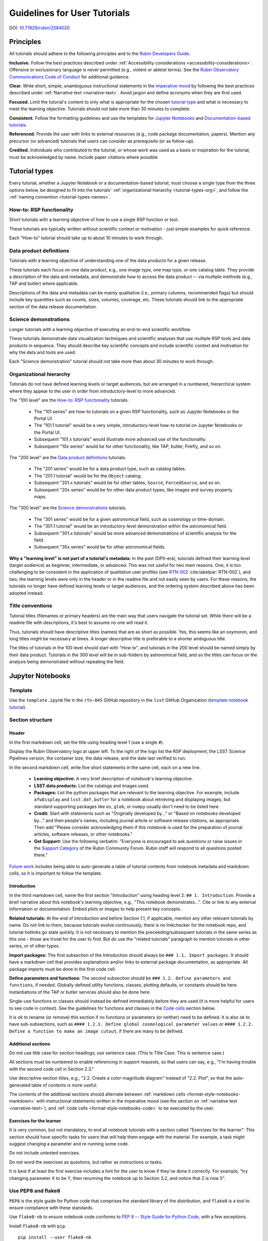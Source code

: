 #############################
Guidelines for User Tutorials
#############################

DOI: `10.71929/rubin/2584020 <https://doi.org/10.71929/rubin/2584020>`_

.. abstract::

   This document defines the guidelines, principles, and formats for user-facing tutorials that demonstrate how to use
   the Rubin Science Platform (RSP) to analyze data from the Legacy Survey of Space and Time (LSST).
   All Rubin staff and the broader science community should use these guidelines when contributing to
   the sets of Jupyter Notebook or documentation-based tutorials maintained by the Rubin Community Science team (CST).

.. Metadata such as the title, authors, and description are set in metadata.yaml

.. TODO: Delete the note below before merging new content to the main branch.

.. Make in-text citations with: :cite:`bibkey`.
.. Uncomment to use citations
.. .. rubric:: References
..
.. .. bibliography:: local.bib lsstbib/books.bib lsstbib/lsst.bib lsstbib/lsst-dm.bib lsstbib/refs.bib lsstbib/refs_ads.bib
..    :style: lsst_aa


.. _pedagogical-principles:

Principles
==========

All tutorials should adhere to the following principles and to the `Rubin Developers Guide <https://developer.lsst.io/>`__.

**Inclusive.**
Follow the best practices described under :ref:`Accessibility considerations <accessibility-considerations>`.
Offensive or exclusionary language is never permitted (e.g., violent or ableist terms).
See the `Rubin Observatory Communications Code of Conduct <https://docushare.lsstcorp.org/docushare/dsweb/Get/Document-24920/>`_ for additional guidance.

**Clear.**
Write short, simple, unambiguous instructional statements in the `imperative mood <https://en.wikipedia.org/wiki/Imperative_mood>`_
by following the best practices described under :ref:`Narrative text <narrative-text>`.
Avoid jargon and define acronyms when they are first used.

**Focused.**
Limit the tutorial's content to only what is appropriate for the chosen `tutorial type <tutorial-types>`_ and what is necessary to meet the learning objective.
Tutorials should not take more than 30 minutes to complete.

**Consistent.**
Follow the formatting guidelines and use the templates for `Jupyter Notebooks`_ and `Documentation-based tutorials`_.

**Referenced.**
Provide the user with links to external resources (e.g., code package documentation, papers).
Mention any precursor (or advanced) tutorials that users can consider as prerequisite (or as follow-up).

**Credited.**
Individuals who contributed to the tutorial, or whose work was used as a basis or inspiration for the tutorial, must be acknowledged by name.
Include paper citations where possible.


.. _tutorial-types:

Tutorial types
==============

Every tutorial, whether a Jupyter Notebook or a documentation-based tutorial,
must choose a single type from the three options below,
be designed to fit into the tutorials' :ref:`organizational hierarchy <tutorial-types-org>`,
and follow the :ref:`naming convention <tutorial-types-names>`.


.. _tutorial-types-howto:

How-to: RSP functionality
-------------------------

Short tutorials with a learning objective of how to use a single RSP function or tool.

These tutorials are typically written without scientific context or motivation - just simple examples for quick reference.

Each "How-to" tutorial should take up to about 10 minutes to work through.


.. _tutorial-types-prod:

Data product definitions
------------------------

Tutorials with a learning objective of understanding one of the data products for a given release.

These tutorials each focus on one data product, e.g., one image type, one map type, or one catalog table.
They provide a description of the data and metadata, and demonstrate how to access the data product -- via multiple methods (e.g., TAP and butler) where applicable.

Descriptions of the data and metadata can be mainly qualitative (i.e., primary columns, recommended flags) but should include key quantities such as counts, sizes, volumes, coverage, etc.
These tutorials should link to the appropriate section of the data release documentation.


.. _tutorial-types-sci:

Science demonstrations
----------------------

Longer tutorials with a learning objective of executing an end-to-end scientific workflow.

These tutorials demonstrate data visualization techniques and scientific analyses that use multiple RSP tools and data products in sequence.
They should describe key scientific concepts and include scientific context and motivation for why the data and tools are used.

Each "Science demonstration" tutorial should not take more than about 30 minutes to work through.


.. _tutorial-types-org:

Organizational hierarchy
------------------------

Tutorials do not have defined learning levels or target audiences, but are arranged in a numbered, hierarchical system
where they appear to the user in order from introductory-level to more advanced.

The "100 level" are the `How-to: RSP functionality`_ tutorials.

 * The "101 series" are how-to tutorials on a given RSP functionality, such as Jupyter Notebooks or the Portal UI.
 * The "101.1 tutorial" would be a very simple, introductory-level how-to tutorial on Jupyter Notebooks or the Portal UI.
 * Subsequent "101.x tutorials" would illustrate more advanced use of the functionality.
 * Subsequent "10x series" would be for other functionality, like TAP, butler, Firefly, and so on.

The "200 level" are the `Data product definitions`_ tutorials.

 * The "201 series" would be for a data product type, such as catalog tables.
 * The "201.1 tutorial" would be for the ``Object`` catalog.
 * Subsequent "201.x tutorials" would be for other tables, ``Source``, ``ForcedSource``, and so on.
 * Subsequent "20x series" would be for other data product types, like images and survey property maps.

The "300 level" are the `Science demonstrations`_ tutorials.

 * The "301 series" would be for a given astronomical field, such as cosmology or time-domain.
 * The "301.1 tutorial" would be an introductory-level demonstration within the astronomical field.
 * Subsequent "301.x tutorials" would be more advanced demonstrations of scientific analysis for the field.
 * Subsequent "30x series" would be for other astronomical fields.

**Why a "learning level" is not part of a tutorial's metadata:**
In the past (DP0-era), tutorials defined their learning level (target audience) as beginner, intermediate, or advanced.
This was not useful for two main reasons.
One, it is too challenging to be consistent in the application of qualitative user profiles (see `RTN-002 <https://rtn-002.lsst.io/>`_ :cite:labelpar:`RTN-002`),
and two, the learning levels were only in the header or in the readme file and not easily seen by users.
For these reasons, the tutorials no longer have defined learning levels or target audiences,
and the ordering system described above has been adopted instead.


.. _tutorial-types-names:

Title conventions
-----------------

Tutorial titles (filenames or primary headers) are the main way that users navigate the tutorial set.
While there will be a readme file with descriptions, it's best to assume no one will read it.

Thus, tutorials should have descriptive titles (names) that are as short as possible.
Yes, this seems like an oxymoron, and long titles might be necessary at times.
A longer descriptive title is preferable to a shorter ambiguous title.

The titles of tutorials in the 100 level should start with "How to", and
tutorials in the 200 level should be named simply by their data product.
Tutorials in the 300 level will be in sub-folders by astronomical field,
and so the titles can focus on the analysis being demonstrated without
repeating the field.



.. _format-style-notebooks:

Jupyter Notebooks
=================


.. _format-style-notebooks-template:

Template
--------

Use the ``template.ipynb`` file in the ``rtn-045`` GitHub repository in the ``lsst`` GitHub Organization (`template notebook tutorial <https://github.com/lsst/rtn-045/blob/main/_static/template.ipynb>`_).


.. _format-style-notebooks-sections:

Section structure
-----------------

.. _format-style-notebooks-sections-header:

Header
^^^^^^

In the first markdown cell, set the title using heading level 1 (use a single ``#``).

Display the Rubin Observatory logo at upper left.
To the right of the logo list the RSP deployment,
the LSST Science Pipelines version,
the container size, the data release,
and the date last verified to run.

In the second markdown cell, write five short statements in the same cell, each on a new line.

 * **Learning objective:** A very brief description of notebook's learning objective.
 * **LSST data products:** List the catalogs and images used.
 * **Packages:** List the python packages that are relevant to the learning objective. For example, include ``afwDisplay`` and ``lsst.daf.butler`` for a notebook about retrieving and displaying images, but standard supporting packages like ``os``, ``glob``, or ``numpy`` usually don't need to be listed here.
 * **Credit:** Start with statements such as "Originally developed by..." or "Based on notebooks developed by..." and then people's names, including journal article or software release citations, as appropriate. Then add "Please consider acknowledging them if this notebook is used for the preparation of journal articles, software releases, or other notebooks."
 * **Get Support:** Use the following verbatim: "Everyone is encouraged to ask questions or raise issues in the `Support Category <https://community.lsst.org/c/support/6>`_ of the Rubin Community Forum. Rubin staff will respond to all questions posted there."


`Future work`_ includes being able to auto-generate a table of tutorial contents from notebook metadata and markdown cells, so it is important to follow the template.


.. _format-style-notebooks-sections-intro:

Introduction
^^^^^^^^^^^^

In the third markdown cell, name the first section "Introduction" using heading level 2: ``## 1. Introduction``.
Provide a brief narrative about this notebook's learning objective, e.g., "This notebook demonstrates...".
Cite or link to any external information or documentation.
Embed plots or images to help present key concepts.

**Related tutorials:**
At the end of Introduction and before Section 1.1, if applicable,
mention any other relevant tutorials by name.
Do not link to them, because tutorials evolve continuously, there is no linkchecker for the notebook repo,
and tutorial hotlinks go stale quickly.
It is not necessary to mention the preceeding/subsequent tutorials in the same series as this one - those are trivial for the user to find.
But do use the "related tutorials" paragraph to mention tutorials in other series, or of other types.

**Import packages:**
The first subsection of the Introduction should always be ``### 1.1. Import packages``.
It should have a markdown cell that provides explanations and/or links to external package documentation, as appropriate.
All package imports must be done in the first code cell.

**Define parameters and functions:**
The second subsection should be ``### 1.2. Define parameters and functions``, if needed.
Globally defined utility functions, classes, plotting defaults, or constants should be here.
Instantiations of the TAP or butler services should also be done here.

Single-use functions or classes should instead be defined immediately before they are used
(it is more helpful for users to see code in context).
See the guidelines for functions and classes in the `Code cells`_ section below.

It is ok to rename (or remove) this section if no functions or parameters (or neither) need to be defined.
It is also ok to have sub-subsections, such as ``#### 1.2.1. Define global cosmological parameter values``
or ``#### 1.2.2. Define a function to make an image cutout``, if there are many to be defined.


Additional sections
^^^^^^^^^^^^^^^^^^^

Do not use title case for section headings; use sentence case.
(This Is Title Case. This is sentence case.)

All sections must be numbered to enable referencing in support requests, so that users can say,
e.g., "I'm having trouble with the second code cell in Section 2.3."

Use descriptive section titles, e.g., "2.2. Create a color-magnitude diagram" instead of "2.2. Plot",
so that the auto-generated table of contents is more useful.

The contents of the additional sections should alternate between :ref:`markdown cells <format-style-notebooks-markdown>`
with instructional statements written in the imperative mood (see the section on :ref:`narrative text <narrative-text>`),
and :ref:`code cells <format-style-notebooks-code>` to be executed by the user.


.. _format-style-notebooks-sections-exercises:

Exercises for the learner
^^^^^^^^^^^^^^^^^^^^^^^^^

It is very common, but not mandatory, to end all notebook tutorials with a section called
"Exercises for the learner".
This section should have specific tasks for users that will help them engage with the material.
For example, a task might suggest changing a parameter and re-running some code.

Do not include untested exercises.

Do not word the exercises as questions, but rather as instructions or tasks.

It is best if at least the first exercise includes a hint for the user to know if they've done it correctly.
For example, "try changing parameter X to be Y, then rerunning the notebook up to Section 3.2, and notice that Z is now 5".


.. _format-style-notebooks-pep8:

Use PEP8 and flake8
-------------------

``PEP8`` is the style guide for Python code that comprises the standard library of the distribution,
and ``flake8`` is a tool to ensure compliance with these standards.

Use ``flake8-nb`` to ensure notebook code conforms to  `PEP 8 -- Style Guide for Python Code <https://www.python.org/dev/peps/pep-0008/>`_, with a few exceptions.

Install ``flake8-nb`` with ``pip``.

::

  pip install --user flake8-nb


It is known that the most up-to-date version of ``flake8`` has some issues.
If errors are encountered such as ``AttributeError: '_io.StringIO' object has no attribute 'buffer'``,
force-downgrade ``flake8`` from version ``4.0.1`` to ``3.9.2`` with ``pip install flake8==3.9.2``.

As ``flake8-nb`` no longer takes a configuration file of rule exceptions, either pass the configurations
as arguments every time ``flake8-nb`` is run, or set the following alias, e.g., in a ``.bashrc`` file.

::

  alias flake8-nb='flake8-nb --max-line-length=99 --ignore=E133,E226,E228,E266,N802,N803,N806,N812,N813,N815,N816,W503'


Run ``flake8-nb`` on a notebook named ``<notebook.ipynb>``.

::

  flake8-nb <notebook.ipynb>


Run ``flake8-nb`` periodically during notebook development and fix errors.
Ensure ``flake8-nb`` runs clean before requesting a review.


.. _format-style-notebooks-spellcheck:

Use jupyterlab-spellchecker
---------------------------

The Jupyterlab-spellchecker has been installed for everyone on RSP.

When editing a markdown cell, Jupyterlab-spellchecker will highlight unknown words. 
To avoid it highlighting unknown words in a code cell, use ``"{}".format(variable)`` or ``"%s"%variable`` instead of ``f"{variable}"`` in the code.


.. _format-style-notebooks-markdown:

Markdown cells
--------------

Every code cell should be preceded with a markdown cell that contains instructional statements
written in the imperative mood (see the section on :ref:`narrative text <narrative-text>`).


Monospace font
^^^^^^^^^^^^^^

Markdown cell text should be in ``monospace`` font if:

* it is the name of a package, function, class, or method
  * e.g., ``numpy``, ``show_bokeh_inline``, ``SkyCoord``, ``Factory``, ``to_table()``
* it is a variable used in a code cell
  * e.g., ``results``
* it is the name of a TAP table or Butler dataset
  * e.g., ``Object``, ``deep_coadd``, ``source``



.. _format-style-notebooks-markdown-indented:

Indented text
^^^^^^^^^^^^^

Use indented text only for warnings (see `Known warnings`_) and figure captions.

Indented text is created as in the following examples, which can also be found
in the :ref:`template notebook <format-style-notebooks-template>`.

::

  > **Warning:** the following cell produces a warning which is ok to ignore because...


::

  > **Figure 1:** Value 2 as a function of Value 1...



Embedded images
^^^^^^^^^^^^^^^

Use the drag-and-drop method to embed images in markdown cells.

Double click on the markdown cell and put the cursor at the desired line.
Drag-and-drop the image into the markdown cell, and a line of markdown code (similar to what is shown in the second line in the snippet below) will automatically appear.
It is optional to add the first and third lines in order to define style settings like size.

::

  <div style="max-width:300px">
  
  ![example.png](attachment:b512e6a5-d5f8-4ae3-bde5-1b7177a29663.png)
  
  </div>


Include a figure caption immediately after the embedded image, using `Indented text`_.
The figure should be numbered in the same series as generated :ref:`plots <format-style-notebooks-output-plots>`, and
the caption should include the citation to the source of the image.

Execute the markdown cell to see the image displayed.
An example embedded image is provided in the :ref:`template notebook <format-style-notebooks-template>`.


.. _format-style-notebooks-code:

Code cells
----------

All python code in Jupyter Notebooks should adhere to the
`Code Style Guidelines <https://developer.lsst.io/coding/intro.html>`_
in the `Rubin Developer's Guide <https://developer.lsst.io/>`_,
and should `Use PEP8 and flake8`_.

Comments
^^^^^^^^

Do not use comments (``#``) within a code cell as explanatory documentation.

Every code cell should be preceded by a :ref:`markdown cell <format-style-notebooks-markdown>`
that provides instruction and describes what the code does.
Code cells should be kept short enough that intra-cell comments are not necessary.

Only use comments within code cells to comment-out optional code.


Functions, classes, and variables
^^^^^^^^^^^^^^^^^^^^^^^^^^^^^^^^^

Functions, classes, and variables should be named following the
`Naming Conventions <https://developer.lsst.io/python/style.html#naming-conventions>`_
defined in the `Rubin Developer's Guide <https://developer.lsst.io/>`_.

 * Functions should be lowercase, with words separated by underscores as necessary to improve readability (``snake_case``).
 * Classes should use the CapWords convention with leading uppercase (``CamelCase``).
 * Variables follow the rule for functions, and single-character variables should be avoided (use descriptive words).

Global functions, classes, and variables which are used more than once in a notebook should be
defined in the :ref:`introduction <format-style-notebooks-sections-intro>`,
but single-use functions, classes, and variables can be defined immediately before they are used.

`Future work`_ includes creating a package of commonly-used functions in order
to avoid users encountering long blocks of code, and help keep notebooks readable.


Hidden cells
^^^^^^^^^^^^

No code cells should be hidden from the user.

In other words, do not use the "View" menu item and choose "Collapse Selected Code",
or click the blue bar that appears to the left of a selected cell, to hide long blocks of code.
The whole of the notebook should be visible to the user and the functionality of all
code cells should be described in preceding markdown cells.


TAP queries
^^^^^^^^^^^

TAP queries should always be run as asynchronous as this is the best practice and a good habit for users.

Asynchronous TAP queries should be followed up with an assert statement to confirm the job completed.
Including this assert statement will ensure notebooks that are run in full, either by users or mobu,
stop and return an appropriate error related to the job phase.

::

  rsp_tap = get_tap_service("tap")
  job = rsp_tap.submit_job(query)
  job.run()
  job.wait(phases=['COMPLETED', 'ERROR'])
  print('Job phase is', job.phase)
  if job.phase == 'ERROR':
      job.raise_if_error()
  assert job.phase == 'COMPLETED'
  results = job.fetch_result()

As the execution of TAP queries can be time-variable, the notebook's narrative text should not include
any estimates for how long the query should take, to avoid confusing or concerning the user.
The ``html`` files of executed versions of the notebooks (see `Converted notebooks`_) will show the
execution time, should the user require an estimate.


Clearing memory
^^^^^^^^^^^^^^^

To reduce the memory footprint of a notebook, remove figures once they're no longer needed.
This is only necessary in notebooks that demonstrate data visualization with large datasets.

::

  def remove_figure(fig):
      """
      Remove a figure to reduce memory footprint.

      Parameters
      ----------
      fig: matplotlib.figure.Figure
          Figure to be removed.
        Returns

      -------
      None
      """
      for ax in fig.get_axes():
          for im in ax.get_images():
              im.remove()
      fig.clf()
      plt.close(fig)
      gc.collect()


Better ways to clear the memory are under consideration (see `Future work`_).


Assert statements
^^^^^^^^^^^^^^^^^

Where essential, or where a very specific value is expected, the ``assert`` command can be used to
demonstrate to users that a condition is true.

For example, ``assert`` statements can be used to confirm that service objects like TAP are not
``None`` or ``null`` before moving on and using that instance,
or to check that values meet expectations (e.g., total rows returned from a query).

Do not use ``assert`` statements when, e.g., querying dynamic (prompt) datasets, which could return
different results and cause the assert statement to fail.

Consider more pedagogical alternatives when possible (e.g., printing schema columns would also fail if
the TAP service was not instantiated).


Known warnings
^^^^^^^^^^^^^^

If a code cell produces a warning which is known and is safe to ignore, add an indented statement
(see `Markdown cells`_) about the warning _before_ the code cell which produces the warning.

Do not use, e.g., ``warnings.simplefilter("ignore", category=UserWarning)``, because
ignoring categories of warnings can allow real issues to go unnoticed.


.. _format-style-notebooks-output:

Output
------

Tables
^^^^^^

Always sort a table before displaying it.
Sorting makes the table display exactly reproducible, which helps when performing the non-interactive
"differencing" to compare notebook output with old and new versions of the environment
(i.e., when preparing to "bump" the recommended image).
It also makes notebook outputs exactly reproducible for all users, which prevents any confusion.

Results from a Table Access Protocol (TAP) service search are best displayed as an
``astropy`` table using ``.to_table()``, or as a pandas dataframe using ``.to_table().to_pandas()``.

Do not use the ``.to_table().show_in_notebook()`` method.
This can cause issues in the RSP JupyterLab environment that cause the notebook to hang indefinitely.


.. _format-style-notebooks-output-plots:

Plots
^^^^^

**Size:**
Plots should be large enough such that the details in the data are easily discerned,
but small enough to fit within a small browser window (e.g., a laptop screen).
Typically, a statement such as ``fig = plt.figure(figsize=(6, 4))`` is sufficient (or ``(6, 6)`` for square plots).

**Labels:**
Axes labels with units are mandatory.
A legend must be included if multiple types of data are co-plotted.
A descriptive title is encouraged but not mandatory.

**Style:**
In general, the default ``matplotlib`` style is sufficient and should be adopted for plot attributes
such as line thickness, tick labels, fontsize, and so on.

**Colors:**
The default ``matplotlib`` color palette is not sufficient, and the recommendations
under :ref:`Accessibility considerations<accessibility-considerations>` should be used to
create colorblind-friendly plots.

**Error bars:**
Error bars should be included wherever possible, and especially in cases where analyses such
as line fitting is being performed on the data in the plot, to help the user understand data quality.

**Captions:**
A markdown cell underneath the figure should provide a figure number and a caption
in :ref:`indented text <format-style-notebooks-markdown-indented>`
that explains the main attributes of the plot.
This caption should also serve as alt-text (as described under :ref:`Accessibility considerations<accessibility-considerations>`)
and be descriptive enough for the user to confirm the plot was generated as expected.


Image display
^^^^^^^^^^^^^

The preferred modes of image display are, in order: Firefly, ``afwDisplay``, and then ``matplotlib``.

**Image orientation:**
When using a World Coordinate System (WCS), display East left, North up.
If only using pixels, ``(0,0)`` should be the lower-left, which is the default for ``awfDisplay``.

When using other plotting packages, transformations might be needed in order to match the ``afwDisplay`` default.
See the LSST Science Pipelines documentation about `Image Indexing <https://pipelines.lsst.io/modules/lsst.afw.image/indexing-conventions.html>`_.

For example, with ``matplotlib``, use of ``extent`` is necessary for displaying a WCS overlay for
``deepCoadds`` when using ``imshow``.
For consistency, ``extent`` should be used for all image types as in the following example.

::

  deepCoadd = butler.get('deepCoadd', dataId=dataId)
  deepCoadd_bbox = butler.get('deepCoadd_calexp.bbox', dataId=dataId)
  deepCoadd_wcs = butler.get('deepCoadd_calexp.wcs', dataId=dataId)
  deepCoadd_WCSfMd = WCS(deepCoadd_wcs.getFitsMetadata())
  deepCoadd_extent = (deepCoadd_bbox.beginX, deepCoadd_bbox.endX, deepCoadd_bbox.beginY, deepCoadd_bbox.endY)
  plt.subplot(projection=deepCoadd_WCSfMd)
  plt.imshow(deepCoadd.image.array, cmap='gray', vmin=0, vmax=2, extent=deepCoadd_extent, origin='lower')


.. _format-style-notebooks-data:

Input data files
----------------

If a Jupyter Notebook tutorial requires a file of data, use the ``git`` large file storage (LFS)
associated with the tutorial notebooks repository.
Do not add data files to the tutorial notebooks repository.


.. _format-style-docs:

Documentation-based tutorials
=============================

Tutorials for the Portal and API Aspects, or tutorials written as scripts that can be
copy-pasted into the command line interface in the Notebook Aspect,
are written in reStructuredText (RST) format and are kept within the data release documentation.


.. _format-style-docs-template:

Template
--------

Use the ``template.rst`` file in the ``rtn-045`` GitHub repository in the ``lsst`` GitHub Organization (`template tutorial <https://github.com/lsst/rtn-045/blob/main/_static/template.rst>`_).


.. _format-style-docs-sections:

Section structure
-----------------


.. _format-style-docs-sections-header:

Header
^^^^^^

The RST file should start with a header, as in the example below.

::

  For the Portal Aspect of the Rubin Science Platform at data.lsst.cloud.

  **Data Release:** _DPX_ or _DRX_

  **Last verified to run:** _yyyy-mm-dd_

  **Learning objective:** _Very brief description of tutorial's learning objective._

  **LSST data products:** _List the catalogs and images used._

  **Credit:** _E.g., "Originally developed by" or "Based on tutorials developed by" and then people's names, including journal article or software release citations if appropriate._ Please consider acknowledging them if this tutorial is used for the preparation of journal articles, software releases, or other tutorials.

  **Get Support:** Everyone is encouraged to ask questions or raise issues in the `Support Category <https://community.lsst.org/c/support/6>`_ of the Rubin Community Forum. Rubin staff will respond to all questions posted there.


Introduction
^^^^^^^^^^^^

Provide a brief narrative about this tutorials’s learning objective, e.g., “This tutorial demonstrates…”.
Cite or link to any external information or documentation.
Include plots or images to help present key concepts.

Include a paragraph on **related tutorials**, as in the
:ref:`introduction for Jupyter Notebooks <format-style-notebooks-sections-intro>`.


Additional sections
^^^^^^^^^^^^^^^^^^^

The rest of the tutorial should be divided into sequentially numbered steps, 1, 2, 3, etc.

If the tutorial is long, numbered sections can be included and then the step
numbering can be 1.1., 1.2, ... 2.1, 2.2, etc.

Steps should be short, one to a few sentences, and provide a single instruction or action item for the user.
All `Narrative text`_ should be written in the imperative mood.

In some cases, the action might not be interactive with the RSP, and that is OK.
For example, after a query is executed, the next step might be simply for the user to
confirm that X rows were retrieved, and compare their results view to a screenshot.


Exercises for the learner
^^^^^^^^^^^^^^^^^^^^^^^^^

It is very common, but not mandatory, to end all tutorials with a section called
"Exercises for the learner".

See the guidance for :ref:`exercises in notebooks <format-style-notebooks-sections-exercises>`.


Code blocks
-----------

Ensure that all code and any Astronomical Data Query Language (ADQL) statements are
put into code boxes in RST so that users may copy-paste whenever possible.
In RST, this is done as in the following example.

::

     .. code-block:: SQL

       SELECT e, q, incl
       FROM dp03_catalogs_10yr.MPCORB
       WHERE ssObjectId > 9000000000000000000


Screenshots
-----------

Use screenshots to demonstrate the steps of the tutorial, to show the user what to do,
and to show the expected results for comparison.
Augment screenshots with indicators (e.g., arrows or circles) to guide the users attention as needed.

All figures should be stored in the ``_static`` folder of the documentation repository.
Filenames for figures should follow the convention of using the base of the RST filename
(e.g., "portal-howto-01") and adding the figure number (e.g., "portal-howto-01-fig1.png").

Data visualizations should use the guidance for `Colorblind-friendly plots`_.

**Caption and alt-text:**
All figures should be numbered, and have both a caption and an `Alternative-text (alt-text)`_ statement.
The motivation and guidance for writing alt-text is provided under
:ref:`Accessibility considerations<accessibility-considerations>`.

To add a caption and alt-text to an image in RST, use the ``:alt:`` command
as in the following example.

::

     .. figure:: /_static/figure_filename.png
       :name: name_of_figure
       :alt: Descriptive text of image (use tab to indent second line of text)

       Figure 1: The caption goes here, indented the same way, but with an empty line between code and caption text.


Input data files
----------------

If a tutorial requires a data file (e.g., an example table for upload),
it should be stored in the ``_static`` folder of the same documentation
repository as the tutorial.



.. _accessibility-considerations:

Accessibility considerations
============================

The following set of best practices should be adhered to for all tutorials.


Vision-impaired astronomers
---------------------------


Colorblind-friendly plots
^^^^^^^^^^^^^^^^^^^^^^^^^

To improve accessibility of Rubin plots and visualizations, the following recommendations should be followed:

* **Color alone should not be relied upon to distinguish between data series**.
  Symbol shapes and line styles should be combined with color to provide redundancy, although it is recognized that this may not always be practical.
* **Validated palettes should be used**.
  The recommended palettes have been tested with Color Vision Deficiency (CVD) simulators, perceptual color difference calculations, and direct feedback from individuals with CVD.
  It is not expected that every figure be processed through a simulator if these palettes are used and the guidelines in this section are followed.
* **Red and green should not be used together**, since the most common form of CVD is difficulty differentiating red and green.
  This requirement is particularly important for the black-background palette below.
  For the white-background palette, tests have shown that the red–green contrast is acceptable.
* **Color combinations with high contrast should be employed** so that they remain perceptually distinct.

In Jupyter Notebooks, in order to be accessible to those with Color Vision Deficiency (CVD or colorblind),
the color tables used for plots with ``matplotlib`` should be either a greyscale,
a `preceptually uniform sequential colormap <https://matplotlib.org/stable/users/explain/colors/colormaps.html#sequential>`_
like viridis or cividis, or
`seaborn-v0_8-colorblind <https://viscid-hub.github.io/Viscid-docs/docs/dev/styles/seaborn-colorblind.html>`_.

The ``seaborn-v0_8-colorblind`` color table can be loaded with the following python code.

::

  import matplotlib.pyplot as plt
  plt.style.use('seaborn-v0_8-colorblind')


For the LSST filter set ``ugrizy``, use the dictionaries provided below, and always use symbols and line styles to represent the filters in addition to color.

Use these colors on a white background:

::

  plot_filter_colors_white_background = {'u': '#1600ea', 'g': '#31de1f', 'r': '#b52626', 'i': '#370201', 'z': '#ba52ff', 'y': '#61a2b3'}

Use these colors on a black background:

::

  plot_filter_colors_black_background = {'u': '#3eb7ff', 'g': '#30c39f', 'r': '#ff7e00', 'i': '#2af5ff', 'z': '#a7f9c1', 'y': '#fdc900'}

Use the following symbols:

::

  plot_symbols = {'u': 'o', 'g': '^', 'r': 'v', 'i': 's', 'z': '*', 'y': 'p'}

Use the following line styles:

::

  plot_linestyles = {'u': '--', 'g': (0, (3, 1, 1, 1)), 'r': '-.', 'i': '-', 'z': (0, (3, 1, 1, 1, 1, 1)), 'y': ':'}


The code that generates the example images below is available in:
`plot-colors-example.py <_static/plot-colors-example.py>`_.
The symbols, linestyles, and colors recommended above can be retrieved by using the `lsst.utils.plotting` package:

::

    from lsst.utils.plotting import (get_multiband_plot_colors,
                                     get_multiband_plot_symbols,
                                     get_multiband_plot_linestyles)
    colors_white = get_multiband_plot_colors()
    colors_black = get_multiband_plot_colors(dark_background=True)
    symbols = get_multiband_plot_symbols()
    line_styles = get_multiband_plot_linestyles()


.. figure:: _static/plot-colors-example.png
   :alt: Example multi-band plot with a white and a black background.
   :width: 800px
   :align: center

   Example plots demonstrating the symbols, linestyles, and colors to use to represent the six LSST filters on white and black backgrounds.



Alternative-text (alt-text)
^^^^^^^^^^^^^^^^^^^^^^^^^^^

Alt-text is added to figures, images, and graphics in the documentation and documentation-based tutorials
(but not notebooks, where figures are typically dynamically generated) to ensure that visually impaired
individuals, who use screen readers, are given sufficient information to understand what is displayed.

In general, alt-text descriptions can be written as either a literal description of the figure or image,
or a more creative description.
In CST tutorials, most figures display screen shots of the RSP portal interface and should
describe the information in a practical way versus a creative way.

Guidelines for writing alt-text:

* Be brief. Write in short, succinct sentences.
* Write for the text to be read aloud.
* Do not include written visual cues (e.g., quotation marks, dashes).
* Spell out acronyms (e.g., use "Right Ascension", not "RA").
* Avoid jargon and undefined terms.
* Symbols and equations should be expressed in words (e.g., use "equals", not "=").
* Pictures should be described in terms of what the listener needs to know (e.g., a large galaxy in the center).
* For RSP screenshots, state which interface is being shown and describe the actions the user should take and the expected results, or the main functionality of the interface (as appropriate).
* Use consistent terms such as the `JupyterLab User Interface Naming Conventions <https://jupyterlab.readthedocs.io/en/stable/developer/contributing.html#user-interface-naming-conventions>`_.
* Limit the use of visual cues, such as colors or shapes, or visual-centric language (e.g., do not say, "as you can see").
* If color distinguishes physical attributes, then describe the attribute rather than the color (e.g. a blue star versus a red star could be described as a hotter star and a cooler star).
* For plots, include type of plot (e.g., bar, scatter), titles and labels, and a general explanation of the data and what it means.


Converted notebooks
^^^^^^^^^^^^^^^^^^^

For offline viewing, create ``html`` versions of executed notebooks and not ``pdf`` versions, as
the latter are typically less compatible with screen readers.

At this time it is not necessary to use, e.g., `nbconvert <https://nbconvert.readthedocs.io/en/latest/>`_,
but a customized application might be considered in the future (see `Future work`_).


Neurodivergent astronomers
--------------------------

Use fonts that work well for people with dyslexia, such as sans serif, monospaced, and roman font types such as
Helvetica, Courier, Arial, Verdana and CMU (Computer Modern Unicode), OpenDyslexic.

*Italic fonts* decrease readability and should be used sparingly.

Avoid text crowding and long paragraphs.
Use short sentences and, where possible, arrange text in shorter paragraphs.


Resources
---------

A few useful resources for accessibility include:

 * The document on `Improving Accessibility of Astronomical Publications <https://aas.org/sites/default/files/2019-09/Recommendations_WGAD_2016.pdf>`_ by the `AAS Working Group on Accessibility and and Disability <https://aas.org/comms/wgad>`_.
 * The `Web Content Accessibility Guidelines (WCAG) <https://www.w3.org/WAI/standards-guidelines/wcag/>`_.
 * The `Notebooks for All <https://iota-school.github.io/notebooks-for-all/>`_ initiative by STScI.


.. _narrative-text:

Narrative text
==============

Introductory text should be written in present, impersonal tense, similar to the introduction of a journal article.
Paragraphs may be used, but should be kept short.
Content should be limited to only background information that is relevant to the tutorial.

Instructional text should be written in the `imperative mood <https://en.wikipedia.org/wiki/Imperative_mood>`_, as is commonly adopted for technical writing.
Sentences should be kept short and unambiguous, only describing the actions the user needs to take to achieve the expected results.
When the user action is executing code, the instructional text should describe what the code does in simple terms.

To implement the imperative mood in tutorials, use the infinitive or second-person present tense (often this is the same).
Omit the "you" whenever possible, but it is OK to include "you" or "your", especially when it clarifies the instruction.
The passive voice should be avoided, as should use of "we", "our", and "let's" or "let us".

Below are a few examples to help with writing instructional statements in narrative text.

Best:

 * Run the query.

Also ok:

 * Run your query.

Do not use:

 * The query is run.
 * Now let's run the query.
 * Here we run our query.

Rubin's `User documentation style guide <https://developer.lsst.io/user-docs/index.html>`_ contains additional writing resources.


.. _how-to-contribute:

How to contribute
=================

Contact any co-author of this document if you are interested in contributing to
the set of tutorials.


.. _future-work:

Future work
===========

Work is on-going in these areas, and in time they will become part of the guidelines above.

**Notebook metadata:**
Embed notebook metadata (the header contents) in a way that can be scraped and used to auto-generate the ``README.md`` file or a Table of Contents for all notebooks, to enable users to browse notebook contents.

**Accessibility:**
Continue to improve tutorials' accessibility to people with disabilities by finding and implementing,
e.g., screen reader compatibility software, data sonification packages,
customized use of `nbconvert <https://nbconvert.readthedocs.io/en/latest/>`_,
additional policies for supporting neurodivergent users, and other jupyter notebook accessibility techniques.

**Translations:**
Translate at least the first-in-series (introductory-level) tutorials into Spanish.
Additionally, improve tutorials' accessibility to non-English speakers by finding and implementing automatic translation software.

**Clearing memory:**
Develop a best practice for how to keep notebook memory usage in check, in addition to deleting figures.
E.g., whether or not the ``del`` command is sufficient for this.

**Package of commonly-used functions:**
Create recipes for common user activities.
These could be, e.g., ADQL searches for the portal, code snippets for the command line,
or python modules that can be imported.
When these are used in the advanced notebooks, also demonstrate use of the ``inspect.getsource``
functionality for users to display function code.

References
==========

.. bibliography::
